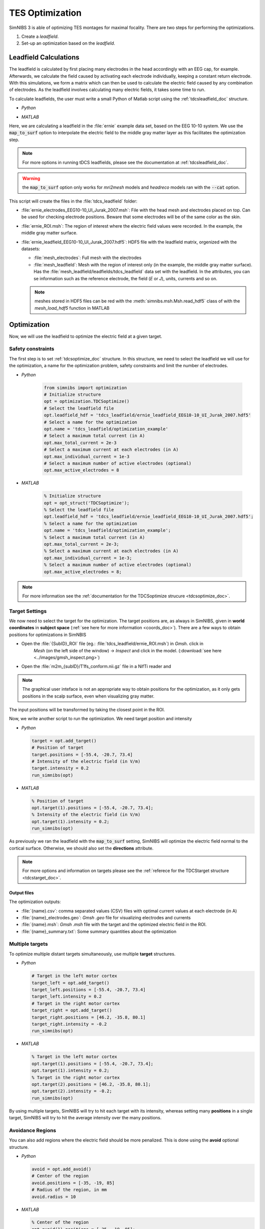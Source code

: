 TES Optimization
=================

SimNIBS 3 is able of optimizing TES montages for maximal focality.
There are two steps for performing the optimizations.

1. Create a *leadfield*. 
2. Set-up an optimization based on the *leadfield*.


Leadfield Calculations
-----------------------

The leadfield is calculated by first placing many electrodes in the head accordingly with an EEG cap, for example.
Afterwards, we calculate the field caused by activating each electrode individually, keeping a constant return electrode.
With this simulations, we form a matrix which can then be used to calculate the electric field caused by any combination of electrodes.
As the leadfield involves calculating many electric fields, it takes some time to run.

To calculate leadfields, the user must write a small Python of Matlab script using the :ref:`tdcsleadfield_doc` structure.

* *Python*

  .. literalinclude:: ../../python_examples/internal/calculate_leadfield.py
     :language: python

\

* *MATLAB*

  .. literalinclude:: ../../matlab/examples/internal/calculate_leadfield.m
     :language: matlab

\


Here, we are calculating a leadfield in the :file:`ernie` example data set, based on the EEG 10-10 system.
We use the :code:`map_to_surf` option to interpolate the electric field to the middle gray matter layer as this facilitates the optimization step.

.. note:: For more options in running tDCS leadfields, please see the documentation at :ref:`tdcsleadfield_doc`.

\

.. warning:: the :code:`map_to_surf` option only works for *mri2mesh* models and *headreco* models ran with the :code:`--cat` option.

\

This script will create the files in the :file:`tdcs_leadfield` folder:

* :file:`ernie_electrodes_EEG10-10_UI_Jurak_2007.msh`: File with the head mesh and electrodes placed on top. Can be used for checking electrode positions. Beware that some electrodes will be of the same color as the skin.

* :file:`ernie_ROI.msh`: The region of interest where the electric field values were recorded. In the example, the middle gray matter surface.

* :file:`ernie_leadfield_EEG10-10_UI_Jurak_2007.hdf5`: HDF5 file with the leadfield matrix, orgenized with the datasets:

  * :file:`mesh_electrodes`: Full mesh with the electrodes
  
  * :file:`mesh_leadfield`: Mesh with the region of interest only (in the example, the middle gray matter surface). Has the :file:`mesh_leadfield/leadfields/tdcs_leadfield` data set with the leadfield. In the attributes, you can se information such as the reference electrode, the field (*E* or *J*), units, currents and so on.

  .. note:: meshes stored in HDF5 files can be red with the :meth:`simnibs.msh.Msh.read_hdf5` class of with the *mesh_load_hdf5* function in MATLAB 


Optimization
-------------

Now, we will use the leadfield to optimize the electric field at a given target.

Safety constraints
~~~~~~~~~~~~~~~~~~~

The first step is to set :ref:`tdcsoptimize_doc` structure.
In this structure, we need to select the leadfield we will use for the optimization, a name for the optimization problem, safety constraints and limit the number of electrodes.

* *Python*

    .. code-block:: python
    
         from simnibs import optimization
         # Initialize structure
         opt = optimization.TDCSoptimize()
         # Select the leadfield file
         opt.leadfield_hdf = 'tdcs_leadfield/ernie_leadfield_EEG10-10_UI_Jurak_2007.hdf5'
         # Select a name for the optimization
         opt.name = 'tdcs_leadfield/optimization_example'
         # Select a maximum total current (in A)
         opt.max_total_current = 2e-3
         # Select a maximum current at each electrodes (in A)
         opt.max_individual_current = 1e-3
         # Select a maximum number of active electrodes (optional)
         opt.max_active_electrodes = 8


\

* *MATLAB*

    .. code-block:: matlab
    
         % Initialize structure
         opt = opt_struct('TDCSoptimize');
         % Select the leadfield file
         opt.leadfield_hdf = 'tdcs_leadfield/ernie_leadfield_EEG10-10_UI_Jurak_2007.hdf5';
         % Select a name for the optimization
         opt.name = 'tdcs_leadfield/optimization_example';
         % Select a maximum total current (in A)
         opt.max_total_current = 2e-3;
         % Select a maximum current at each electrodes (in A)
         opt.max_individual_current = 1e-3;
         % Select a maximum number of active electrodes (optional)
         opt.max_active_electrodes = 8;

\

.. note:: For more information see the :ref:`documentation for the TDCSoptimize strucure <tdcsoptimize_doc>`.

Target Settings
~~~~~~~~~~~~~~~

We now need to select the target for the optimization. The target positions are, as always in SimNIBS, given in **world coordinates** in **subject space** (:ref:`see here for more information <coords_doc>`). There are a few ways to obtain positions for optimizations in SimNBIS

* Open the :file:`{SubID}_ROI` file (eg.: :file:`tdcs_leadfield/ernie_ROI.msh`) in *Gmsh*. click in
        *Mesh* (on the left side of the window) -> *Inspect* and click in the model. (:download:`see here <../images/gmsh_inspect.png>`)

* Open the :file:`m2m_{subID}/T1fs_conform.nii.gz` file in a NifTi reader and

.. note:: The graphical user inteface is not an appropriate way to obtain positions for the optimization, as it only gets positions in the scalp surface, even when visualizing gray matter.

The input positions will be transformed by taking the closest point in the ROI.

Now, we write another script to run the optimization. We need target position and intensity

* *Python*

  .. code-block:: python

     target = opt.add_target()
     # Position of target
     target.positions = [-55.4, -20.7, 73.4]
     # Intensity of the electric field (in V/m)
     target.intensity = 0.2
     run_simnibs(opt)

\


* *MATLAB*

  .. code-block:: matlab

     % Position of target
     opt.target(1).positions = [-55.4, -20.7, 73.4];
     % Intensity of the electric field (in V/m)
     opt.target(1).intensity = 0.2;
     run_simnibs(opt)

\


As previously we ran the leadfield with the :code:`map_to_surf` setting, SimNIBS will optimize the electric field normal to the cortical surface. Otherwise, we should also set the **directions** attribute.

.. note:: For more options and information on targets please see the :ref:`referece for the TDCStarget structure <tdcstarget_doc>`.


Output files
'''''''''''''

The optimization outputs:

* :file:`{name}.csv`: comma separated values (CSV) files with optimal current values at each electrode (in A)
* :file:`{name}_electrodes.geo`: *Gmsh* *.geo* file for visualizing electrodes and currents
* :file:`{name}.msh`: *Gmsh* *.msh* file with the target and the optimized electric field in the ROI.
* :file:`{name}_summary.txt`: Some summary quantities about the optimization

Multiple targets
~~~~~~~~~~~~~~~~


To optimize multiple distant targets simultaneously, use multiple **target** structures.

* *Python*

  .. code-block:: python

     # Target in the left motor cortex
     target_left = opt.add_target()
     target_left.positions = [-55.4, -20.7, 73.4]
     target_left.intensity = 0.2
     # Target in the right motor cortex  
     target_right = opt.add_target()
     target_right.positions = [46.2, -35.8, 80.1]
     target_right.intensity = -0.2
     run_simnibs(opt)

\

* *MATLAB*

  .. code-block:: matlab

     % Target in the left motor cortex
     opt.target(1).positions = [-55.4, -20.7, 73.4];
     opt.target(1).intensity = 0.2;
     % Target in the right motor cortex  
     opt.target(2).positions = [46.2, -35.8, 80.1];
     opt.target(2).intensity = -0.2;
     run_simnibs(opt)

\

By using multiple targets, SimNIBS will try to hit each target with its intensity, whereas setting many **positions** in a single target, SimNIBS will try to hit the average intensity over the many positions.


Avoidance Regions
~~~~~~~~~~~~~~~~~~~


You can also add regions where the electric field should be more penalized. This is done using the **avoid** optional structure.

* *Python*

  .. code-block:: python

     avoid = opt.add_avoid()
     # Center of the region
     avoid.positions = [-35, -19, 85]
     # Radius of the region, in mm
     avoid.radius = 10

\


* *MATLAB*

  .. code-block:: matlab

     % Center of the region
     opt.avoid(1).positions = [-35, -19, 85];
     % Radius of the region, in mm
     opt.avoid(1).radius = 10;

\

.. note:: For more options and information on avoidance regions please see the :ref:`referece for the TDCSavoid structure <tdcsavoid_doc>`.



Complete example
-------------------


Click to download:

* :download:`Python <../../python_examples/internal/optimize.py>`
* :download:`MATLAB <../../matlab/examples/internal/optimize.m>`
